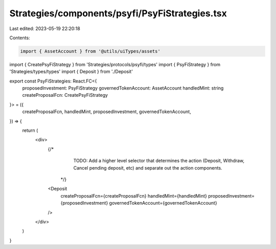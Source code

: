 Strategies/components/psyfi/PsyFiStrategies.tsx
===============================================

Last edited: 2023-05-19 22:20:18

Contents:

.. code-block:: tsx

    import { AssetAccount } from '@utils/uiTypes/assets'
import { CreatePsyFiStrategy } from 'Strategies/protocols/psyfi/types'
import { PsyFiStrategy } from 'Strategies/types/types'
import { Deposit } from './Deposit'

export const PsyFiStrategies: React.FC<{
  proposedInvestment: PsyFiStrategy
  governedTokenAccount: AssetAccount
  handledMint: string
  createProposalFcn: CreatePsyFiStrategy
}> = ({
  createProposalFcn,
  handledMint,
  proposedInvestment,
  governedTokenAccount,
}) => {
  return (
    <div>
      {/* 
            TODO: Add a higher level selector that determines the action (Deposit, 
            Withdraw, Cancel pending deposit, etc) and separate out the action components.
        */}
      <Deposit
        createProposalFcn={createProposalFcn}
        handledMint={handledMint}
        proposedInvestment={proposedInvestment}
        governedTokenAccount={governedTokenAccount}
      />
    </div>
  )
}


